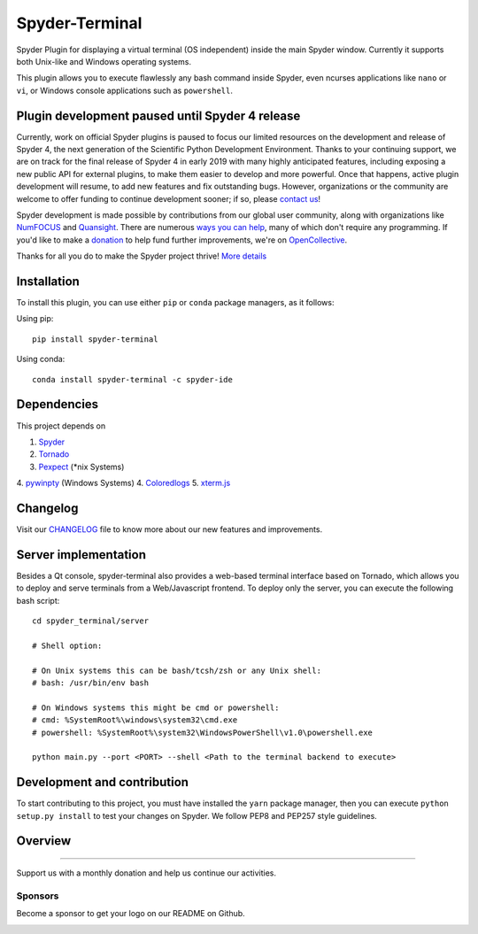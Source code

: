 Spyder-Terminal
===============

|license| |pypi status| |pypi version| |conda version|
|circleci status| |appveyor status| |coverage| |backers| |gitter|

.. |appveyor status| image:: https://img.shields.io/appveyor/ci/spyder-ide/spyder-terminal/master.svg
   :target: https://ci.appveyor.com/project/spyder-ide/spyder-terminal
   :alt: Appveyor build status
.. |circleci status| image:: https://img.shields.io/circleci/project/github/spyder-ide/spyder-terminal/master.svg
   :target: https://circleci.com/gh/spyder-ide/spyder-terminal/tree/master
   :alt: Circle-CI build status
.. |license| image:: https://img.shields.io/pypi/l/spyder-terminal.svg
   :target: LICENSE.txt
   :alt: License (MIT)
.. |pypi status| image:: https://img.shields.io/pypi/status/spyder-terminal.svg
   :target: https://github.com/spyder-ide/spyder-terminal
   :alt: PyPI development status
.. |pypi version| image:: https://img.shields.io/pypi/v/spyder-terminal.svg
   :target: https://pypi.org/project/spyder-terminal
   :alt: Latest PyPI version
.. |conda version| image:: https://img.shields.io/conda/vn/conda-forge/spyder-terminal.svg
   :target: https://anaconda.org/conda-forge/spyder-terminal
   :alt: Latest Conda-Forge version
.. |coverage| image:: https://coveralls.io/repos/github/spyder-ide/spyder-terminal/badge.svg
   :target: https://coveralls.io/github/spyder-ide/spyder-terminal?branch=master
   :alt: Coveralls Code Coverage
.. |gitter| image:: https://badges.gitter.im/spyder-ide/spyder-terminal.svg
   :target: https://gitter.im/spyder-ide/spyder-terminal
   :alt: Join the chat at https://gitter.im/spyder-ide/spyder-terminal
.. |backers| image:: https://opencollective.com/spyder/backers/badge.svg?color=blue
   :target: #backers
   :alt: OpenCollective Backers
.. |sponsors| image:: https://opencollective.com/spyder/sponsors/badge.svg?color=blue
   :target: #sponsors
   :alt: OpenCollective Sponsors

Spyder Plugin for displaying a virtual terminal (OS independent) inside the
main Spyder window. Currently it supports both Unix-like and Windows operating
systems.

This plugin allows you to execute flawlessly any bash command inside Spyder,
even ncurses applications like ``nano`` or ``vi``, or Windows console
applications such as ``powershell``.


Plugin development paused until Spyder 4 release
------------------------------------------------

Currently, work on official Spyder plugins is paused to focus our limited
resources on the development and release of Spyder 4, the next generation
of the Scientific Python Development Environment.  Thanks to your continuing
support, we are on track for the final release of Spyder 4 in early 2019
with many highly anticipated features, including exposing a new public API for
external plugins, to make them easier to develop and more powerful.
Once that happens, active plugin development will resume, to add new features
and fix outstanding bugs. However, organizations or the community are welcome
to offer funding to continue development sooner; if so, please `contact us`_!

Spyder development is made possible by contributions from our global user
community, along with organizations like `NumFOCUS`_ and `Quansight`_.
There are numerous `ways you can help`_, many of which don't require any
programming. If you'd like to make a `donation`_  to help fund further
improvements, we're on `OpenCollective`_.

Thanks for all you do to make the Spyder project thrive! `More details`_

.. _contact us: mailto:ccordoba12@gmail.com
.. _NumFOCUS: https://www.numfocus.org
.. _Quansight: https://www.quansight.com
.. _ways you can help: https://github.com/spyder-ide/spyder/wiki/Contributing-to-Spyder
.. _donation: https://opencollective.com/spyder/donate
.. _OpenCollective: https://opencollective.com/spyder
.. _More details: https://github.com/spyder-ide/spyder/wiki/Current-Funding-and-Development-Status


Installation
------------
To install this plugin, you can use either ``pip`` or ``conda`` package
managers, as it follows:

Using pip:

::

 pip install spyder-terminal


Using conda:

::

    conda install spyder-terminal -c spyder-ide


Dependencies
------------

This project depends on

1. `Spyder <https://github.com/spyder-ide/spyder>`_
2. `Tornado <https://github.com/tornadoweb/tornado>`_
3. `Pexpect <https://github.com/pexpect/pexpect>`_ (*nix Systems)
4. `pywinpty <https://github.com/spyder-ide/pywinpty>`_ (Windows Systems)
4. `Coloredlogs <https://github.com/xolox/python-coloredlogs>`_
5. `xterm.js <https://github.com/sourcelair/xterm.js>`_


Changelog
---------

Visit our `CHANGELOG <https://github.com/spyder-ide/spyder-terminal/blob/master/CHANGELOG.md>`_
file to know more about our new features and improvements.

Server implementation
---------------------

Besides a Qt console, spyder-terminal also provides a web-based terminal
interface based on Tornado, which allows you to deploy and serve terminals
from a Web/Javascript frontend. To deploy only the server, you can execute
the following bash script:

::

    cd spyder_terminal/server

    # Shell option:

    # On Unix systems this can be bash/tcsh/zsh or any Unix shell:
    # bash: /usr/bin/env bash

    # On Windows systems this might be cmd or powershell:
    # cmd: %SystemRoot%\windows\system32\cmd.exe
    # powershell: %SystemRoot%\system32\WindowsPowerShell\v1.0\powershell.exe

    python main.py --port <PORT> --shell <Path to the terminal backend to execute>

Development and contribution
----------------------------

To start contributing to this project, you must have installed the ``yarn``
package manager, then you can execute ``python setup.py install`` to test
your changes on Spyder. We follow PEP8 and PEP257 style guidelines.

Overview
--------

|linux-gif|

|windows-gif|

.. |linux-gif| image:: https://github.com/spyder-ide/spyder-terminal/blob/master/doc/example.gif?raw=true
   :alt: Linux animated gif

.. |windows-gif| image:: https://github.com/spyder-ide/spyder-terminal/blob/master/doc/windows.gif?raw=true
   :alt: Windows animated gif

~~~~~~~

Support us with a monthly donation and help us continue our activities.

.. image:: https://opencollective.com/spyder/backers.svg
   :target: https://opencollective.com/spyder#support
   :alt: Backers

Sponsors
~~~~~~~~

Become a sponsor to get your logo on our README on Github.

.. image:: https://opencollective.com/spyder/sponsors.svg
   :target: https://opencollective.com/spyder#support
   :alt: Sponsors
